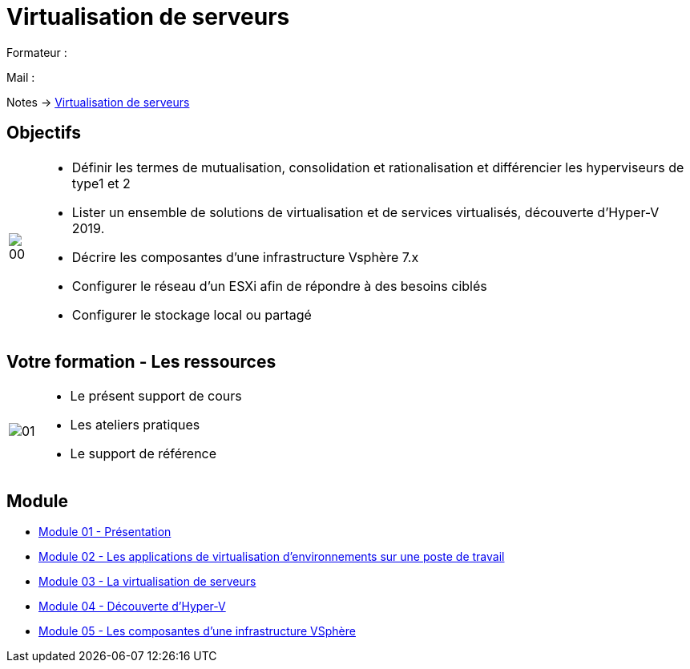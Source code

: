 = Virtualisation de serveurs
:navtitle: Virtualisation

Formateur : 

Mail : 

Notes -> xref:notes:eni-tssr:virtualisation.adoc[Virtualisation de serveurs]

== Objectifs

[cols="~,~",frame=none,grid=none]
|===
^a|
image::tssr2023/module-12/presentation/00.png[align=center]
a|
* Définir les termes de mutualisation, consolidation et rationalisation et différencier les hyperviseurs de type1 et 2
* Lister un ensemble de solutions de virtualisation et de services virtualisés, découverte d'Hyper-V 2019.
* Décrire les composantes d'une infrastructure Vsphère 7.x
* Configurer le réseau d'un ESXi afin de répondre à des besoins ciblés
* Configurer le stockage local ou partagé
|===

== Votre formation - Les ressources

[cols="~,~",frame=none,grid=none]
|===
^a|
image::tssr2023/module-12/presentation/01.png[align=center]
a|
• Le présent support de cours
• Les ateliers pratiques
• Le support de référence
|===

== Module

* xref:tssr2023/module-12/presentation.adoc[Module 01 - Présentation]
* xref:tssr2023/module-12/appli.adoc[Module 02 - Les applications de virtualisation d'environnements sur une poste de travail]
* xref:tssr2023/module-12/virtu-serveur.adoc[Module 03 - La virtualisation de serveurs]
* xref:tssr2023/module-12/hyper-v.adoc[Module 04 - Découverte d'Hyper-V]
* xref:tssr2023/module-12/vsphere.adoc[Module 05 - Les composantes d'une infrastructure VSphère]
